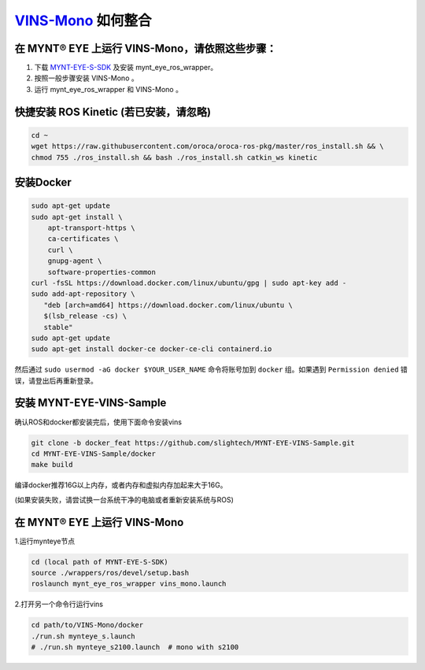 .. _slam_vins:

`VINS-Mono <https://github.com/HKUST-Aerial-Robotics/VINS-Mono>`_ 如何整合
============================================================================


在 MYNT® EYE 上运行 VINS-Mono，请依照这些步骤：
------------------------------------------------

1. 下载 `MYNT-EYE-S-SDK <https://github.com/slightech/MYNT-EYE-S-SDK.git>`_ 及安装 mynt_eye_ros_wrapper。
2. 按照一般步骤安装 VINS-Mono 。
3. 运行 mynt_eye_ros_wrapper 和 VINS-Mono 。

快捷安装 ROS Kinetic (若已安装，请忽略)
---------------------------------------

.. code-block:: bash

  cd ~
  wget https://raw.githubusercontent.com/oroca/oroca-ros-pkg/master/ros_install.sh && \
  chmod 755 ./ros_install.sh && bash ./ros_install.sh catkin_ws kinetic

安装Docker
----------

.. code-block:: bash

  sudo apt-get update
  sudo apt-get install \
      apt-transport-https \
      ca-certificates \
      curl \
      gnupg-agent \
      software-properties-common
  curl -fsSL https://download.docker.com/linux/ubuntu/gpg | sudo apt-key add -
  sudo add-apt-repository \
     "deb [arch=amd64] https://download.docker.com/linux/ubuntu \
     $(lsb_release -cs) \
     stable"
  sudo apt-get update
  sudo apt-get install docker-ce docker-ce-cli containerd.io

然后通过 ``sudo usermod -aG docker $YOUR_USER_NAME`` 命令将账号加到 ``docker`` 组。如果遇到 ``Permission denied`` 错误，请登出后再重新登录。

安装 MYNT-EYE-VINS-Sample
--------------------------

确认ROS和docker都安装完后，使用下面命令安装vins

.. code-block:: bash

  git clone -b docker_feat https://github.com/slightech/MYNT-EYE-VINS-Sample.git
  cd MYNT-EYE-VINS-Sample/docker
  make build

编译docker推荐16G以上内存，或者内存和虚拟内存加起来大于16G。

(如果安装失败，请尝试换一台系统干净的电脑或者重新安装系统与ROS)

在 MYNT® EYE 上运行 VINS-Mono
-----------------------------

1.运行mynteye节点

.. code-block:: bash

  cd (local path of MYNT-EYE-S-SDK)
  source ./wrappers/ros/devel/setup.bash
  roslaunch mynt_eye_ros_wrapper vins_mono.launch

2.打开另一个命令行运行vins

.. code-block:: bash

  cd path/to/VINS-Mono/docker
  ./run.sh mynteye_s.launch
  # ./run.sh mynteye_s2100.launch  # mono with s2100
